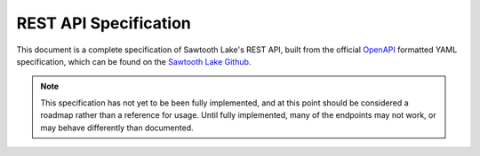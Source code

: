 **********************
REST API Specification
**********************

This document is a complete specification of Sawtooth Lake's REST API,
built from the official `OpenAPI <http://swagger.io/specification/>`_
formatted YAML specification, which can be found on the
`Sawtooth Lake Github <https://github.com/hyperledger/sawtooth-core/blob/master/rest_api/sawtooth_rest_api/openapi.yaml>`_.

.. note::
  This specification has not yet to be been fully implemented, and
  at this point should be considered a roadmap rather than a
  reference for usage. Until fully implemented, many of the endpoints
  may not work, or may behave differently than documented.

.. openapi:: ../../rest_api/sawtooth_rest_api/openapi.yaml
